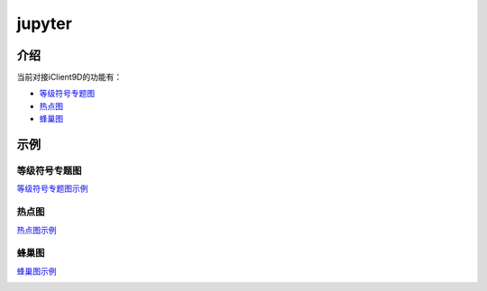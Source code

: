 jupyter
===========

介绍
------


当前对接iClient9D的功能有：

* 等级符号专题图_
* 热点图_
* 蜂巢图_

示例
------


.. _等级符号专题图:

等级符号专题图
******************


等级符号专题图示例__

.. __: http://iclientpy.supermap.io/notebooks/work/sample/sample-csv.ipynb

	
.. image:: _static/ranksymbol.png





.. _热点图:

热点图
******

热点图示例__

.. __: http://iclientpy.supermap.io/notebooks/work/sample/sample-heat.ipynb

.. image:: _static/heat.png





.. _蜂巢图:

蜂巢图
******

蜂巢图示例__

.. __ : http://iclientpy.supermap.io/notebooks/work/sample/sample-mapv.ipynb

.. image:: _static/honeycomb.png



